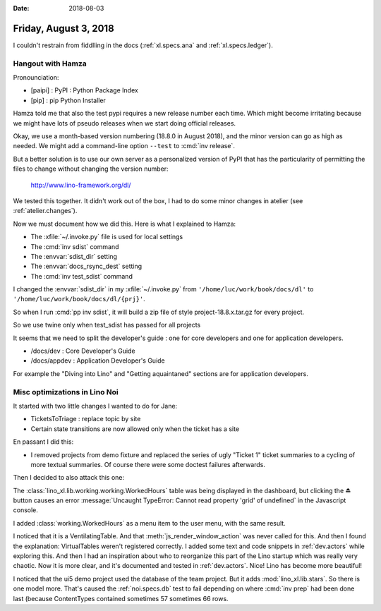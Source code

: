 :date: 2018-08-03

======================
Friday, August 3, 2018
======================

I couldn't restrain from fiddlling in the docs (:ref:`xl.specs.ana`
and :ref:`xl.specs.ledger`).

Hangout with Hamza
==================

Pronounciation:

- [paipi] : PyPI : Python Package Index
- [pip] : pip Python Installer
  
Hamza told me that also the test pypi requires a new release number
each time.  Which might become irritating because we might have lots
of pseudo releases when we start doing official releases.

Okay, we use a month-based version numbering (18.8.0 in August 2018),
and the minor version can go as high as needed.  We might add a
command-line option ``--test`` to :cmd:`inv release`.

But a better solution is to use our own server as a personalized
version of PyPI that has the particularity of permitting the files to
change without changing the version number:

  http://www.lino-framework.org/dl/

We tested this together.  It didn't work out of the box, I had to do
some minor changes in atelier (see :ref:`atelier.changes`).

Now we must document how we did this.  Here is what I explained to
Hamza:

- The  :xfile:`~/.invoke.py` file is used for local settings
- The :cmd:`inv sdist` command
  
- The :envvar:`sdist_dir` setting
- The :envvar:`docs_rsync_dest` setting

- The :cmd:`inv test_sdist` command

I changed the :envvar:`sdist_dir` in my :xfile:`~/.invoke.py` 
from ``'/home/luc/work/book/docs/dl'``
to ``'/home/luc/work/book/docs/dl/{prj}'``.

So when I run :cmd:`pp inv sdist`, it will build a zip file of style
project-18.8.x.tar.gz for every project.
  
So we use twine only when test_sdist has passed for all projects



It seems that we need to split the developer's guide : one for core
developers and one for application developers.

- /docs/dev  : Core Developer's Guide
- /docs/appdev : Application Developer's Guide

For example the "Diving into Lino" and "Getting aquaintaned" sections
are for application developers.





Misc optimizations in Lino Noi
==============================

It started with two little changes I wanted to do for Jane:

- TicketsToTriage : replace topic by site

- Certain state transitions are now allowed only when the ticket has a
  site

En passant I did this:  

- I removed projects from demo fixture and replaced the series of ugly
  "Ticket 1" ticket summaries to a cycling of more textual summaries.
  Of course there were some doctest failures afterwards.

Then I decided to also attack this one:  

The :class:`lino_xl.lib.working.working.WorkedHours` table was being displayed in the
dashboard, but clicking the ⏏ button causes an error
:message:`Uncaught TypeError: Cannot read property 'grid' of
undefined` in the Javascript console.

I added :class:`working.WorkedHours` as a menu item to the user menu,
with the same result.

I noticed that it is a VentilatingTable.  And that
:meth:`js_render_window_action` was never called for this.  And then I
found the explanation: VirtualTables weren't registered correctly.  I
added some text and code snippets in :ref:`dev.actors` while exploring
this.  And then I had an inspiration about who to reorganize this part
of the Lino startup which was really very chaotic.  Now it is more
clear, and it's documented and tested in :ref:`dev.actors`.  Nice!
Lino has become more beautiful!


I noticed that the ui5 demo project used the database of the team
project.  But it adds :mod:`lino_xl.lib.stars`.  So there is one model
more.  That's caused the :ref:`noi.specs.db` test to fail depending on
where :cmd:`inv prep` had been done last (because ContentTypes
contained sometimes 57 sometimes 66 rows.
